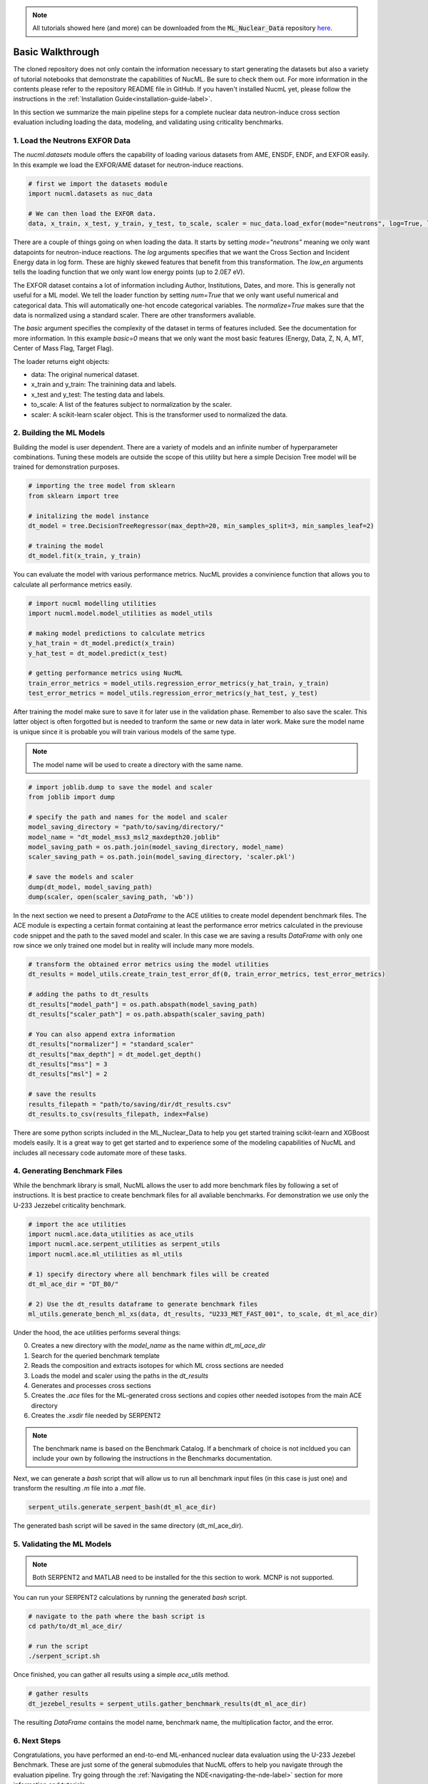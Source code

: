 .. _basic-walkthrough-label:


.. Note::

    All tutorials showed here (and more) can be downloaded from the :code:`ML_Nuclear_Data` repository `here <https://github.com/pedrojrv/ML_Nuclear_Data>`_.



Basic Walkthrough
=================

The cloned repository does not only contain the information necessary to start generating the datasets but also a variety of
tutorial notebooks that demonstrate the capabilities of NucML. Be sure to check them out. For more information in the contents please
refer to the repository README file in GitHub. If you haven't installed NucmL yet, please follow the instructions in
the :ref:`Installation Guide<installation-guide-label>`.

In this section we summarize the main pipeline steps for a complete nuclear data neutron-induce cross section evaluation including
loading the data, modeling, and validating using criticality benchmarks.



1. Load the Neutrons EXFOR Data
-------------------------------

The `nucml.datasets` module offers the capability of loading various datasets from AME, ENSDF, ENDF, and EXFOR easily. In this example
we load the EXFOR/AME dataset for neutron-induce reactions.

.. code-block:: python

    # first we import the datasets module
    import nucml.datasets as nuc_data

    # We can then load the EXFOR data.
    data, x_train, x_test, y_train, y_test, to_scale, scaler = nuc_data.load_exfor(mode="neutrons", log=True, low_en=True, max_en=2.0E7, num=True, basic=0, normalize=True)

There are a couple of things going on when loading the data. It starts by setting `mode="neutrons"` meaning we only want
datapoints for neutron-induce reactions.  The `log` arguments specifies that we want the Cross
Section and Incident Energy data in log form. These are highly skewed features that benefit from this transformation.
The `low_en` arguments tells the loading function that we only want low energy points (up to 2.0E7 eV).

The EXFOR dataset contains a lot of information including Author, Institutions, Dates, and more. This is generally
not useful for a ML model. We tell the loader function by setting `num=True` that we only want useful numerical
and categorical data. This will automatically one-hot encode categorical variables. The `normalize=True` makes sure
that the data is normalized using a standard scaler. There are other transformers avaliable.

The `basic` argument specifies the complexity of the dataset in terms of features included. See the documentation
for more information. In this example `basic=0` means that we only want the most basic features
(Energy, Data, Z, N, A, MT, Center of Mass Flag, Target Flag).

The loader returns eight objects:

- data: The original numerical dataset.
- x_train and y_train: The trainining data and labels.
- x_test and y_test: The testing data and labels.
- to_scale: A list of the features subject to normalization by the scaler.
- scaler: A scikit-learn scaler object. This is the transformer used to normalized the data.



2. Building the ML Models
-------------------------

Building the model is user dependent. There are a variety of models and an infinite number of hyperparameter combinations. Tuning
these models are outside the scope of this utility but here a simple Decision Tree model will be trained for demonstration purposes.


.. code-block:: python

    # importing the tree model from sklearn
    from sklearn import tree

    # initalizing the model instance
    dt_model = tree.DecisionTreeRegressor(max_depth=20, min_samples_split=3, min_samples_leaf=2)

    # training the model
    dt_model.fit(x_train, y_train)

You can evaluate the model with various performance metrics. NucML provides a convinience function that allows you to calculate
all performance metrics easily.

.. code-block:: python

    # import nucml modelling utilities
    import nucml.model.model_utilities as model_utils

    # making model predictions to calculate metrics
    y_hat_train = dt_model.predict(x_train)
    y_hat_test = dt_model.predict(x_test)

    # getting performance metrics using NucML
    train_error_metrics = model_utils.regression_error_metrics(y_hat_train, y_train)
    test_error_metrics = model_utils.regression_error_metrics(y_hat_test, y_test)

After training the model make sure to save it for later use in the validation phase. Remember to also save the scaler.
This latter object is often forgotted but is needed to tranform the same or new data in later work. Make sure the model
name is unique since it is probable you will train various models of the same type.

..	note::

	The model name will be used to create a directory with the same name.


.. code-block:: python

    # import joblib.dump to save the model and scaler
    from joblib import dump

    # specify the path and names for the model and scaler
    model_saving_directory = "path/to/saving/directory/"
    model_name = "dt_model_mss3_msl2_maxdepth20.joblib"
    model_saving_path = os.path.join(model_saving_directory, model_name)
    scaler_saving_path = os.path.join(model_saving_directory, 'scaler.pkl')

    # save the models and scaler
    dump(dt_model, model_saving_path)
    dump(scaler, open(scaler_saving_path, 'wb'))

In the next section we need to present a `DataFrame` to the ACE utilities to create model dependent benchmark files. The ACE module
is expecting a certain format containing at least the performance error metrics calculated in the previouse code snippet and the path
to the saved model and scaler. In this case we are saving a results `DataFrame` with only one row since we only trained one model
but in reality will include many more models.


.. code-block:: python

    # transform the obtained error metrics using the model utilities
    dt_results = model_utils.create_train_test_error_df(0, train_error_metrics, test_error_metrics)

    # adding the paths to dt_results
    dt_results["model_path"] = os.path.abspath(model_saving_path)
    dt_results["scaler_path"] = os.path.abspath(scaler_saving_path)

    # You can also append extra information
    dt_results["normalizer"] = "standard_scaler"
    dt_results["max_depth"] = dt_model.get_depth()
    dt_results["mss"] = 3
    dt_results["msl"] = 2

    # save the results
    results_filepath = "path/to/saving/dir/dt_results.csv"
    dt_results.to_csv(results_filepath, index=False)

There are some python scripts included in the ML_Nuclear_Data to help you get started training scikit-learn and XGBoost models
easily. It is a great way to get get started and to experience some of the modeling capabilities of NucML and includes all necessary
code automate more of these tasks.


4. Generating Benchmark Files
-----------------------------

While the benchmark library is small, NucML allows the user to add more benchmark files by following a set of instructions. It
is best practice to create benchmark files for all avaliable benchmarks. For demonstration we use only the U-233 Jezzebel
criticality benchmark.

.. code-block:: python

    # import the ace utilities
    import nucml.ace.data_utilities as ace_utils
    import nucml.ace.serpent_utilities as serpent_utils
    import nucml.ace.ml_utilities as ml_utils

    # 1) specify directory where all benchmark files will be created
    dt_ml_ace_dir = "DT_B0/"

    # 2) Use the dt_results dataframe to generate benchmark files
    ml_utils.generate_bench_ml_xs(data, dt_results, "U233_MET_FAST_001", to_scale, dt_ml_ace_dir)


Under the hood, the ace utilities performs several things:

0. Creates a new directory with the `model_name` as the name within `dt_ml_ace_dir`
1. Search for the queried benchmark template
2. Reads the composition and extracts isotopes for which ML cross sections are needed
3. Loads the model and scaler using the paths in the `dt_results`
4. Generates and processes cross sections
5. Creates the `.ace` files for the ML-generated cross sections and copies other needed isotopes from the main ACE directory
6. Creates the `.xsdir` file needed by SERPENT2

..	note::

	The benchmark name is based on the Benchmark Catalog. If a benchmark of choice is not incldued you can include your own by following the instructions in the Benchmarks documentation.


Next, we can generate a `bash` script that will allow us to run all benchmark input files (in this case is just one) and transform
the resulting `.m` file into a `.mat` file.

.. code-block:: python

    serpent_utils.generate_serpent_bash(dt_ml_ace_dir)

The generated bash script will be saved in the same directory (dt_ml_ace_dir).


5. Validating the ML Models
---------------------------

..	note::

	Both SERPENT2 and MATLAB need to be installed for the this section to work. MCNP is not supported.


You can run your SERPENT2 calculations by running the generated `bash` script.

.. code-block:: bash

    # navigate to the path where the bash script is
    cd path/to/dt_ml_ace_dir/

    # run the script
    ./serpent_script.sh

Once finished, you can gather all results using a simple `ace_utils` method.


.. code-block:: python

    # gather results
    dt_jezebel_results = serpent_utils.gather_benchmark_results(dt_ml_ace_dir)


The resulting `DataFrame` contains the model name, benchmark name, the multiplication factor, and the error.


6. Next Steps
-------------

Congratulations, you have performed an end-to-end ML-enhanced nuclear data evaluation using the U-233 Jezebel Benchmark. These are just some of
the general submodules that NucML offers to help you navigate through the evaluation pipeline. Try going through the
:ref:`Navigating the NDE<navigating-the-nde-label>` section for more information and tutorials.
